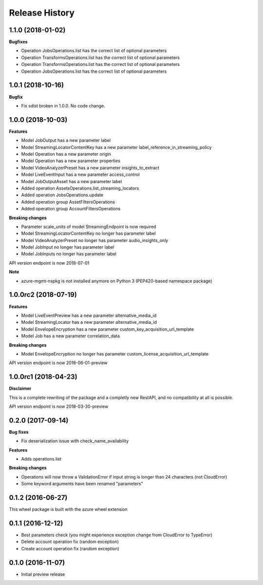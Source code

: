 .. :changelog:

Release History
===============

1.1.0 (2018-01-02)
++++++++++++++++++

**Bugfixes**

- Operation JobsOperations.list has the correct list of optional parameters
- Operation TransformsOperations.list has the correct list of optional parameters
- Operation TransformsOperations.list has the correct list of optional parameters
- Operation JobsOperations.list has the correct list of optional parameters

1.0.1 (2018-10-16)
++++++++++++++++++

**Bugfix**

- Fix sdist broken in 1.0.0. No code change.

1.0.0 (2018-10-03)
++++++++++++++++++

**Features**

- Model JobOutput has a new parameter label
- Model StreamingLocatorContentKey has a new parameter label_reference_in_streaming_policy
- Model Operation has a new parameter origin
- Model Operation has a new parameter properties
- Model VideoAnalyzerPreset has a new parameter insights_to_extract
- Model LiveEventInput has a new parameter access_control
- Model JobOutputAsset has a new parameter label
- Added operation AssetsOperations.list_streaming_locators
- Added operation JobsOperations.update
- Added operation group AssetFiltersOperations
- Added operation group AccountFiltersOperations

**Breaking changes**

- Parameter scale_units of model StreamingEndpoint is now required
- Model StreamingLocatorContentKey no longer has parameter label
- Model VideoAnalyzerPreset no longer has parameter audio_insights_only
- Model JobInput no longer has parameter label
- Model JobInputs no longer has parameter label

API version endpoint is now 2018-07-01

**Note**

- azure-mgmt-nspkg is not installed anymore on Python 3 (PEP420-based namespace package)

1.0.0rc2 (2018-07-19)
+++++++++++++++++++++

**Features**

- Model LiveEventPreview has a new parameter alternative_media_id
- Model StreamingLocator has a new parameter alternative_media_id
- Model EnvelopeEncryption has a new parameter custom_key_acquisition_url_template
- Model Job has a new parameter correlation_data

**Breaking changes**

- Model EnvelopeEncryption no longer has parameter custom_license_acquisition_url_template

API version endpoint is now 2018-06-01-preview

1.0.0rc1 (2018-04-23)
+++++++++++++++++++++

**Disclaimer**

This is a complete rewriting of the package and a completly new RestAPI,
and no compatibility at all is possible.

API version endpoint is now 2018-03-30-preview

0.2.0 (2017-09-14)
++++++++++++++++++

**Bug fixes**

- Fix deserialization issue with check_name_availability

**Features**

- Adds operations.list

**Breaking changes**

- Operations will now throw a ValidationError if input string is longer than 24 characters (not CloudError)
- Some keyword arguments have been renamed "parameters"

0.1.2 (2016-06-27)
++++++++++++++++++

This wheel package is built with the azure wheel extension

0.1.1 (2016-12-12)
++++++++++++++++++

* Best parameters check (you might experience exception change from CloudError to TypeError)
* Delete account operation fix (random exception)
* Create account operation fix (random exception)

0.1.0 (2016-11-07)
++++++++++++++++++

* Initial preview release
